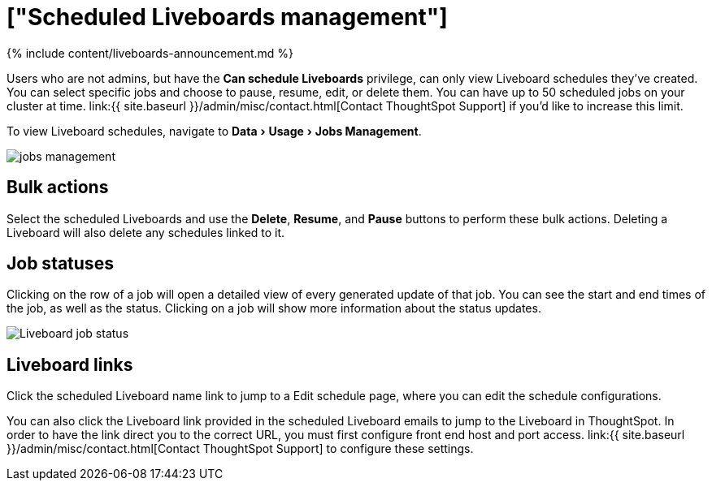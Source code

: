 = ["Scheduled Liveboards management"]
:experimental:
:last_updated: 11/05/2021
:permalink: /:collection/:path.html
:sidebar: mydoc_sidebar
:summary: You can manage all scheduled Liveboards on the Jobs Management page under Admin.

{% include content/liveboards-announcement.md %}

Users who are not admins, but have the *Can schedule Liveboards* privilege, can only view Liveboard schedules they've created.
You can select specific jobs and choose to pause, resume, edit, or delete them.
You can have up to 50 scheduled jobs on your cluster at time.
link:{{ site.baseurl }}/admin/misc/contact.html[Contact ThoughtSpot Support] if you'd like to increase this limit.

To view Liveboard schedules, navigate to menu:Data[Usage > Jobs Management].

image::{{ site.baseurl }}/images/jobs_management.png[]

== Bulk actions

Select the scheduled Liveboards and use the *Delete*, *Resume*, and *Pause* buttons to perform these bulk actions.
Deleting a Liveboard will also delete any schedules linked to it.

== Job statuses

Clicking on the row of a job will open a detailed view of every generated update of that job.
You can see the start and end times of the job, as well as the status.
Clicking on a job will show more information about the status updates.

image::{{ site.baseurl }}/images/pinboard-job-status.png[Liveboard job status]

== Liveboard links

Click the scheduled Liveboard name link to jump to a Edit schedule page, where you can edit the schedule configurations.

You can also click the Liveboard link provided in the scheduled Liveboard emails to jump to the Liveboard in ThoughtSpot.
In order to have the link direct you to the correct URL, you must first configure front end host and port access.
link:{{ site.baseurl }}/admin/misc/contact.html[Contact ThoughtSpot Support] to configure these settings.
